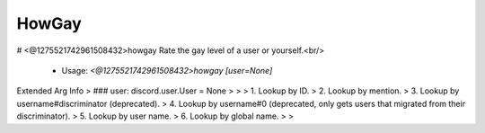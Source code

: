 HowGay
======

# <@1275521742961508432>howgay
Rate the gay level of a user or yourself.<br/>
 - Usage: `<@1275521742961508432>howgay [user=None]`
Extended Arg Info
> ### user: discord.user.User = None
> 
> 
>     1. Lookup by ID.
>     2. Lookup by mention.
>     3. Lookup by username#discriminator (deprecated).
>     4. Lookup by username#0 (deprecated, only gets users that migrated from their discriminator).
>     5. Lookup by user name.
>     6. Lookup by global name.
> 
>     



